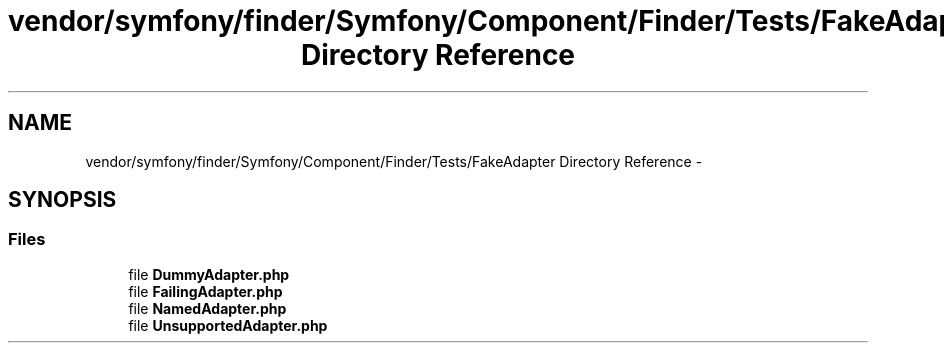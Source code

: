 .TH "vendor/symfony/finder/Symfony/Component/Finder/Tests/FakeAdapter Directory Reference" 3 "Tue Apr 14 2015" "Version 1.0" "VirtualSCADA" \" -*- nroff -*-
.ad l
.nh
.SH NAME
vendor/symfony/finder/Symfony/Component/Finder/Tests/FakeAdapter Directory Reference \- 
.SH SYNOPSIS
.br
.PP
.SS "Files"

.in +1c
.ti -1c
.RI "file \fBDummyAdapter\&.php\fP"
.br
.ti -1c
.RI "file \fBFailingAdapter\&.php\fP"
.br
.ti -1c
.RI "file \fBNamedAdapter\&.php\fP"
.br
.ti -1c
.RI "file \fBUnsupportedAdapter\&.php\fP"
.br
.in -1c
